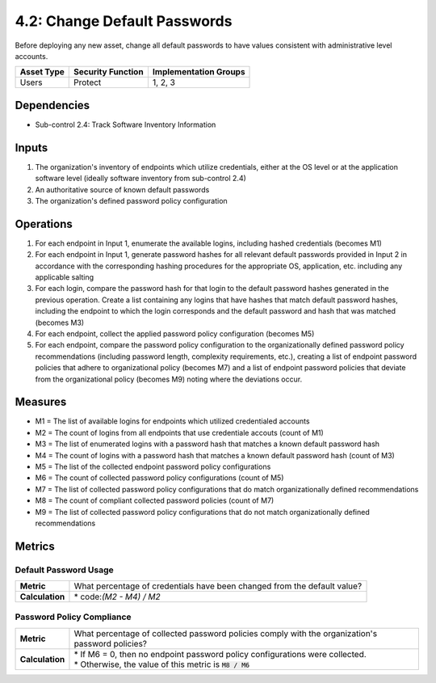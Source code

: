 4.2: Change Default Passwords
=============================
Before deploying any new asset, change all default passwords to have values consistent with administrative level accounts.

.. list-table::
	:header-rows: 1

	* - Asset Type
	  - Security Function
	  - Implementation Groups
	* - Users
	  - Protect
	  - 1, 2, 3

Dependencies
------------
* Sub-control 2.4: Track Software Inventory Information

Inputs
------
#. The organization's inventory of endpoints which utilize credentials, either at the OS level or at the application software level (ideally software inventory from sub-control 2.4)
#. An authoritative source of known default passwords
#. The organization's defined password policy configuration

Operations
----------
#. For each endpoint in Input 1, enumerate the available logins, including hashed credentials (becomes M1)
#. For each endpoint in Input 1, generate password hashes for all relevant default passwords provided in Input 2 in accordance with the corresponding hashing procedures for the appropriate OS, application, etc. including any applicable salting
#. For each login, compare the password hash for that login to the default password hashes generated in the previous operation.  Create a list containing any logins that have hashes that match default password hashes, including the endpoint to which the login corresponds and the default password and hash that was matched (becomes M3)
#. For each endpoint, collect the applied password policy configuration (becomes M5)
#. For each endpoint, compare the password policy configuration to the organizationally defined password policy recommendations (including password length, complexity requirements, etc.), creating a list of endpoint password policies that adhere to organizational policy (becomes M7) and a list of endpoint password policies that deviate from the organizational policy (becomes M9) noting where the deviations occur.

Measures
--------
* M1 = The list of available logins for endpoints which utilized credentialed accounts
* M2 = The count of logins from all endpoints that use credentiale accouts (count of M1)
* M3 = The list of enumerated logins with a password hash that matches a known default password hash
* M4 = The count of logins with a password hash that matches a known default password hash (count of M3)
* M5 = The list of the collected endpoint password policy configurations
* M6 = The count of collected password policy configurations (count of M5)
* M7 = The list of collected password policy configurations that do match organizationally defined recommendations
* M8 = The count of compliant collected password policies (count of M7)
* M9 = The list of collected password policy configurations that do not match organizationally defined recommendations

Metrics
-------

Default Password Usage
^^^^^^^^^^^^^^^^^^^^^^
.. list-table::

	* - **Metric**
	  - | What percentage of credentials have been changed from the default value?
	* - **Calculation**
	  - | * code:`(M2 - M4) / M2`

Password Policy Compliance
^^^^^^^^^^^^^^^^^^^^^^^^^^
.. list-table::

	* - **Metric**
	  - | What percentage of collected password policies comply with the organization's password policies?
	* - **Calculation**
	  - | * If M6 = 0, then no endpoint password policy configurations were collected.
	    | * Otherwise, the value of this metric is :code:`M8 / M6`

.. history
.. authors
.. license
